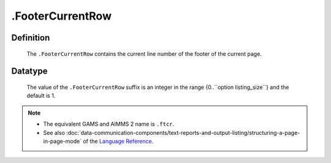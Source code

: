 .. _.FooterCurrentRow:

.FooterCurrentRow
=================

Definition
----------

    The ``.FooterCurrentRow`` contains the current line number of the footer
    of the current page.

Datatype
--------

    The value of the ``.FooterCurrentRow`` suffix is an integer in the range
    {0..``option listing_size``} and the default is 1.

.. note::

    -  The equivalent GAMS and AIMMS 2 name is ``.ftcr``.

    -  See also :doc:`data-communication-components/text-reports-and-output-listing/structuring-a-page-in-page-mode` of the `Language Reference <https://documentation.aimms.com/language-reference/index.html>`__.
